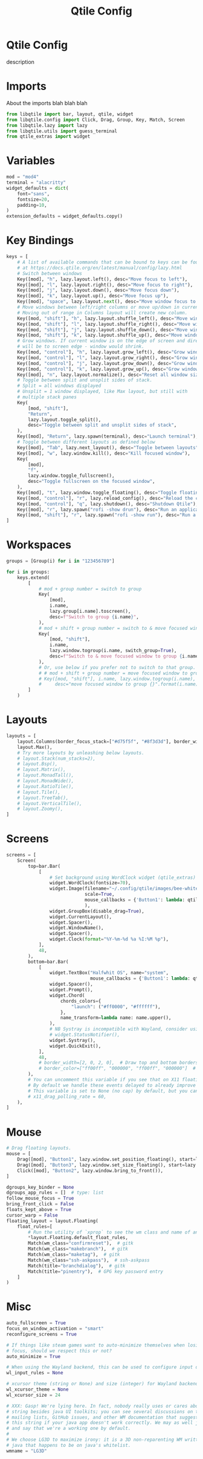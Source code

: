 #+title: Qtile Config
#+PROPERTY: header-args :tangle config.py

* Qtile Config
description

* Imports
About the imports blah blah blah
#+begin_src python
from libqtile import bar, layout, qtile, widget
from libqtile.config import Click, Drag, Group, Key, Match, Screen
from libqtile.lazy import lazy
from libqtile.utils import guess_terminal
from qtile_extras import widget
#+end_src

* Variables
#+begin_src python
mod = "mod4"
terminal = "alacritty"
widget_defaults = dict(
    font="sans",
    fontsize=20,
    padding=10,
)
extension_defaults = widget_defaults.copy()
#+end_src

* Key Bindings
#+begin_src python
keys = [
    # A list of available commands that can be bound to keys can be found
    # at https://docs.qtile.org/en/latest/manual/config/lazy.html
    # Switch between windows
    Key([mod], "h", lazy.layout.left(), desc="Move focus to left"),
    Key([mod], "l", lazy.layout.right(), desc="Move focus to right"),
    Key([mod], "j", lazy.layout.down(), desc="Move focus down"),
    Key([mod], "k", lazy.layout.up(), desc="Move focus up"),
    Key([mod], "space", lazy.layout.next(), desc="Move window focus to other window"),
    # Move windows between left/right columns or move up/down in current stack.
    # Moving out of range in Columns layout will create new column.
    Key([mod, "shift"], "h", lazy.layout.shuffle_left(), desc="Move window to the left"),
    Key([mod, "shift"], "l", lazy.layout.shuffle_right(), desc="Move window to the right"),
    Key([mod, "shift"], "j", lazy.layout.shuffle_down(), desc="Move window down"),
    Key([mod, "shift"], "k", lazy.layout.shuffle_up(), desc="Move window up"),
    # Grow windows. If current window is on the edge of screen and direction
    # will be to screen edge - window would shrink.
    Key([mod, "control"], "h", lazy.layout.grow_left(), desc="Grow window to the left"),
    Key([mod, "control"], "l", lazy.layout.grow_right(), desc="Grow window to the right"),
    Key([mod, "control"], "j", lazy.layout.grow_down(), desc="Grow window down"),
    Key([mod, "control"], "k", lazy.layout.grow_up(), desc="Grow window up"),
    Key([mod], "n", lazy.layout.normalize(), desc="Reset all window sizes"),
    # Toggle between split and unsplit sides of stack.
    # Split = all windows displayed
    # Unsplit = 1 window displayed, like Max layout, but still with
    # multiple stack panes
    Key(
        [mod, "shift"],
        "Return",
        lazy.layout.toggle_split(),
        desc="Toggle between split and unsplit sides of stack",
    ),
    Key([mod], "Return", lazy.spawn(terminal), desc="Launch terminal"),
    # Toggle between different layouts as defined below
    Key([mod], "Tab", lazy.next_layout(), desc="Toggle between layouts"),
    Key([mod], "w", lazy.window.kill(), desc="Kill focused window"),
    Key(
        [mod],
        "f",
        lazy.window.toggle_fullscreen(),
        desc="Toggle fullscreen on the focused window",
    ),
    Key([mod], "t", lazy.window.toggle_floating(), desc="Toggle floating on the focused window"),
    Key([mod, "control"], "r", lazy.reload_config(), desc="Reload the config"),
    Key([mod, "control"], "q", lazy.shutdown(), desc="Shutdown Qtile"),
    Key([mod], "r", lazy.spawn("rofi -show drun"), desc="Run an application using rofi"),
    Key([mod, "shift"], "r", lazy.spawn("rofi -show run"), desc="Run a command using rofi"),
]
#+end_src

* Workspaces
#+begin_src python
groups = [Group(i) for i in "123456789"]

for i in groups:
    keys.extend(
        [
            # mod + group number = switch to group
            Key(
                [mod],
                i.name,
                lazy.group[i.name].toscreen(),
                desc=f"Switch to group {i.name}",
            ),
            # mod + shift + group number = switch to & move focused window to group
            Key(
                [mod, "shift"],
                i.name,
                lazy.window.togroup(i.name, switch_group=True),
                desc=f"Switch to & move focused window to group {i.name}",
            ),
            # Or, use below if you prefer not to switch to that group.
            # # mod + shift + group number = move focused window to group
            # Key([mod, "shift"], i.name, lazy.window.togroup(i.name),
            #     desc="move focused window to group {}".format(i.name)),
        ]
    )
#+end_src

* Layouts
#+begin_src python
layouts = [
    layout.Columns(border_focus_stack=["#d75f5f", "#8f3d3d"], border_width=4),
    layout.Max(),
    # Try more layouts by unleashing below layouts.
    # layout.Stack(num_stacks=2),
    # layout.Bsp(),
    # layout.Matrix(),
    # layout.MonadTall(),
    # layout.MonadWide(),
    # layout.RatioTile(),
    # layout.Tile(),
    # layout.TreeTab(),
    # layout.VerticalTile(),
    # layout.Zoomy(),
]
#+end_src

* Screens
#+begin_src python
screens = [
    Screen(
        top=bar.Bar(
            [
                # Set background using WordClock widget (qtile_extras)
                widget.WordClock(fontsize=70),
                widget.Image(filename="~/.config/qtile/images/bee-white.png",
                             scale=True,
                             mouse_callbacks = {'Button1': lambda: qtile.cmd_spawn(terminal)},
                             ),          
                widget.GroupBox(disable_drag=True),
                widget.CurrentLayout(),
                widget.Spacer(),
                widget.WindowName(),
                widget.Spacer(),
                widget.Clock(format="%Y-%m-%d %a %I:%M %p"),
            ],
            48,
        ),
        bottom=bar.Bar(
            [
                widget.TextBox("Halfwhit OS", name="system",
                               mouse_callbacks = {'Button1': lambda: qtile.cmd_spawn("rofi -show drun")}),
                widget.Spacer(),
                widget.Prompt(),
                widget.Chord(
                    chords_colors={
                        "launch": ("#ff0000", "#ffffff"),
                    },
                    name_transform=lambda name: name.upper(),
                ),
                # NB Systray is incompatible with Wayland, consider using StatusNotifier instead
                # widget.StatusNotifier(),
                widget.Systray(),
                widget.QuickExit(),
            ],
            48,
            # border_width=[2, 0, 2, 0],  # Draw top and bottom borders
            # border_color=["ff00ff", "000000", "ff00ff", "000000"]  # Borders are magenta
        ),
        # You can uncomment this variable if you see that on X11 floating resize/moving is laggy
        # By default we handle these events delayed to already improve performance, however your system might still be struggling
        # This variable is set to None (no cap) by default, but you can set it to 60 to indicate that you limit it to 60 events per second
        # x11_drag_polling_rate = 60,
    ),
]

#+end_src

* Mouse
#+begin_src python
# Drag floating layouts.
mouse = [
    Drag([mod], "Button1", lazy.window.set_position_floating(), start=lazy.window.get_position()),
    Drag([mod], "Button3", lazy.window.set_size_floating(), start=lazy.window.get_size()),
    Click([mod], "Button2", lazy.window.bring_to_front()),
]

dgroups_key_binder = None
dgroups_app_rules = []  # type: list
follow_mouse_focus = True
bring_front_click = False
floats_kept_above = True
cursor_warp = False
floating_layout = layout.Floating(
    float_rules=[
        # Run the utility of `xprop` to see the wm class and name of an X client.
        ,*layout.Floating.default_float_rules,
        Match(wm_class="confirmreset"),  # gitk
        Match(wm_class="makebranch"),  # gitk
        Match(wm_class="maketag"),  # gitk
        Match(wm_class="ssh-askpass"),  # ssh-askpass
        Match(title="branchdialog"),  # gitk
        Match(title="pinentry"),  # GPG key password entry
    ]
)
#+end_src

* Misc
#+begin_src python
auto_fullscreen = True
focus_on_window_activation = "smart"
reconfigure_screens = True

# If things like steam games want to auto-minimize themselves when losing
# focus, should we respect this or not?
auto_minimize = True

# When using the Wayland backend, this can be used to configure input devices.
wl_input_rules = None

# xcursor theme (string or None) and size (integer) for Wayland backend
wl_xcursor_theme = None
wl_xcursor_size = 24

# XXX: Gasp! We're lying here. In fact, nobody really uses or cares about this
# string besides java UI toolkits; you can see several discussions on the
# mailing lists, GitHub issues, and other WM documentation that suggest setting
# this string if your java app doesn't work correctly. We may as well just lie
# and say that we're a working one by default.
#
# We choose LG3D to maximize irony: it is a 3D non-reparenting WM written in
# java that happens to be on java's whitelist.
wmname = "LG3D"
#+end_src

